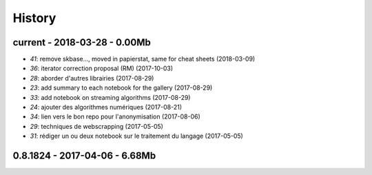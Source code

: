 
=======
History
=======

current - 2018-03-28 - 0.00Mb
=============================

* `41`: remove skbase..., moved in papierstat, same for cheat sheets (2018-03-09)
* `36`: iterator correction proposal (RM) (2017-10-03)
* `28`: aborder d'autres librairies (2017-08-29)
* `23`: add summary to each notebook for the gallery (2017-08-29)
* `33`: add notebook on streaming algorithms (2017-08-29)
* `24`: ajouter des algorithmes numériques (2017-08-21)
* `34`: lien vers le bon repo pour l'anonymisation (2017-08-06)
* `29`: techniques de webscrapping (2017-05-05)
* `31`: rédiger un ou deux notebook sur le traitement du langage (2017-05-05)

0.8.1824 - 2017-04-06 - 6.68Mb
==============================
